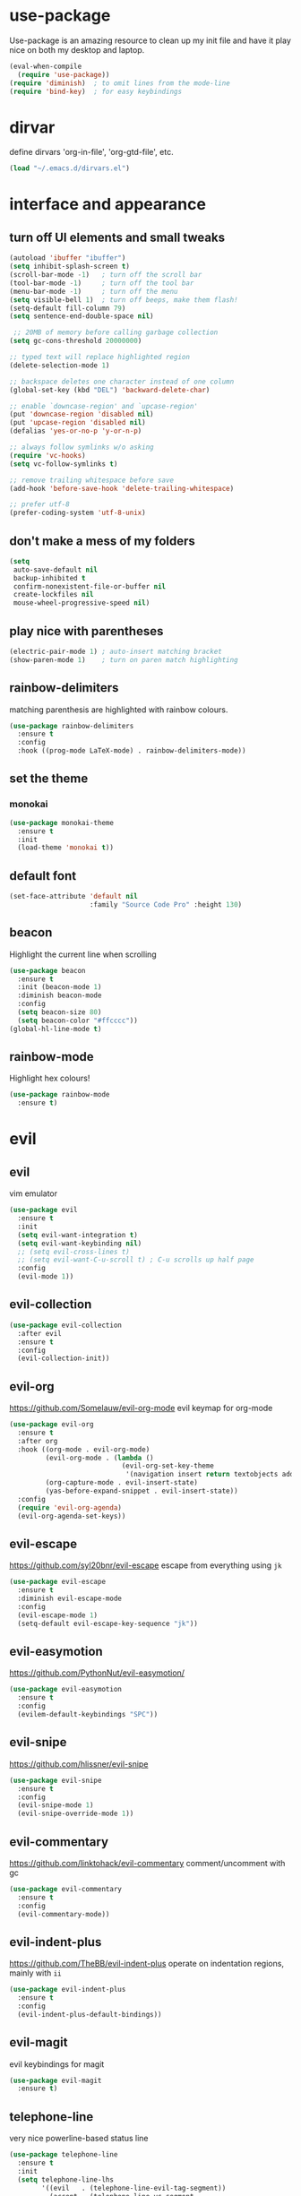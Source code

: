 * use-package
  Use-package is an amazing resource to clean up my init file and have it play
  nice on both my desktop and laptop.
#+BEGIN_SRC emacs-lisp
  (eval-when-compile
    (require 'use-package))
  (require 'diminish)  ; to omit lines from the mode-line
  (require 'bind-key)  ; for easy keybindings
#+END_SRC
* dirvar
define dirvars 'org-in-file', 'org-gtd-file', etc.
#+BEGIN_SRC emacs-lisp
(load "~/.emacs.d/dirvars.el")
#+END_SRC
* interface and appearance
** COMMENT fortune cookies
*** in the frame title
    currently commented out, I prefer scratch
#+BEGIN_SRC emacs-lisp
  (setf frame-title-format
        (with-temp-buffer
          (call-process "fortune" nil t)
          (setf (point) (point-min))
          (while (re-search-forward "[ \n\t]+" nil t)
            (replace-match " " nil t))
          (buffer-string)))
#+END_SRC
*** in the scratch buffer
also commented out, I can see them in my terminal if desired
#+BEGIN_SRC emacs-lisp
  (setq initial-scratch-message
        (format
         ";; %s\n\n"
         (replace-regexp-in-string
          "\n" "\n;; " ; comment each line
          (replace-regexp-in-string
           "\n$" ""    ; remove trailing linebreak
           (shell-command-to-string "cowthink $(fortune showerthoughts)")))))
#+END_SRC
** turn off UI elements and small tweaks
#+BEGIN_SRC emacs-lisp
  (autoload 'ibuffer "ibuffer")
  (setq inhibit-splash-screen t)
  (scroll-bar-mode -1)   ; turn off the scroll bar
  (tool-bar-mode -1)     ; turn off the tool bar
  (menu-bar-mode -1)     ; turn off the menu
  (setq visible-bell 1)  ; turn off beeps, make them flash!
  (setq-default fill-column 79)
  (setq sentence-end-double-space nil)

   ;; 20MB of memory before calling garbage collection
  (setq gc-cons-threshold 20000000)

  ;; typed text will replace highlighted region
  (delete-selection-mode 1)

  ;; backspace deletes one character instead of one column
  (global-set-key (kbd "DEL") 'backward-delete-char)

  ;; enable `downcase-region' and `upcase-region'
  (put 'downcase-region 'disabled nil)
  (put 'upcase-region 'disabled nil)
  (defalias 'yes-or-no-p 'y-or-n-p)

  ;; always follow symlinks w/o asking
  (require 'vc-hooks)
  (setq vc-follow-symlinks t)

  ;; remove trailing whitespace before save
  (add-hook 'before-save-hook 'delete-trailing-whitespace)

  ;; prefer utf-8
  (prefer-coding-system 'utf-8-unix)
#+END_SRC
** don't make a mess of my folders
#+BEGIN_SRC emacs-lisp
  (setq
   auto-save-default nil
   backup-inhibited t
   confirm-nonexistent-file-or-buffer nil
   create-lockfiles nil
   mouse-wheel-progressive-speed nil)
#+END_SRC
** COMMENT dired should play nice
I no longer use dired, but switched to ranger
#+BEGIN_SRC emacs-lisp
  (define-key global-map [remap list-buffers] 'ibuffer)

  (require 'dired)
  ;; move cursor to beginning of line when it makes sense
  (setq wdired-use-dired-vertical-movement 'sometimes)
#+END_SRC
** play nice with parentheses
#+BEGIN_SRC emacs-lisp
  (electric-pair-mode 1) ; auto-insert matching bracket
  (show-paren-mode 1)    ; turn on paren match highlighting
#+END_SRC
** rainbow-delimiters
   matching parenthesis are highlighted with rainbow colours.
#+BEGIN_SRC emacs-lisp
  (use-package rainbow-delimiters
    :ensure t
    :config
    :hook ((prog-mode LaTeX-mode) . rainbow-delimiters-mode))
#+END_SRC
** set the theme
*** COMMENT leuven
#+BEGIN_SRC emacs-lisp
  (use-package leuven-theme
    :init
    (load-theme 'leuven t)
    ;; (load-theme 'leuven-dark t)
    :config
    (setq org-fontify-whole-heading-line t))
#+END_SRC
*** COMMENT leuven-dark
#+BEGIN_SRC emacs-lisp
  (use-package leuven-dark
    :init
    (load-theme 'leuven t))
#+END_SRC
*** monokai
#+BEGIN_SRC emacs-lisp
  (use-package monokai-theme
    :ensure t
    :init
    (load-theme 'monokai t))
#+END_SRC
** COMMENT toggle transparency
#+BEGIN_SRC emacs-lisp
  (add-to-list 'default-frame-alist '(alpha . (85 . 50)))
  ;; TODO: this currently only switches, should default to 100 for pdf, png, etc.
  (add-hook 'pdf-view-mode-hook 'toggle-transparency)
  (defun toggle-transparency ()
    (interactive)
    (let ((alpha (frame-parameter nil 'alpha)))
      (set-frame-parameter
       nil 'alpha
       (if (eql (cond ((numberp alpha) alpha)
                      ((numberp (cdr alpha)) (cdr alpha))
                      ;; Also handle undocumented (<active> <inactive>) form.
                      ((numberp (cadr alpha)) (cadr alpha)))
                100)
           '(85 . 50) '(100 . 100)))))
  (global-set-key (kbd "C-c T") 'toggle-transparency)
#+END_SRC
** default font
#+BEGIN_SRC emacs-lisp
  (set-face-attribute 'default nil
                      :family "Source Code Pro" :height 130)
#+END_SRC
** beacon
   Highlight the current line when scrolling
#+BEGIN_SRC emacs-lisp
  (use-package beacon
    :ensure t
    :init (beacon-mode 1)
    :diminish beacon-mode
    :config
    (setq beacon-size 80)
    (setq beacon-color "#ffcccc"))
  (global-hl-line-mode t)
#+END_SRC
** rainbow-mode
   Highlight hex colours!
#+BEGIN_SRC emacs-lisp
  (use-package rainbow-mode
    :ensure t)
#+END_SRC
* evil
** evil
   vim emulator
#+BEGIN_SRC emacs-lisp
  (use-package evil
    :ensure t
    :init
    (setq evil-want-integration t)
    (setq evil-want-keybinding nil)
    ;; (setq evil-cross-lines t)
    ;; (setq evil-want-C-u-scroll t) ; C-u scrolls up half page
    :config
    (evil-mode 1))
#+END_SRC
** evil-collection
#+BEGIN_SRC emacs-lisp
  (use-package evil-collection
    :after evil
    :ensure t
    :config
    (evil-collection-init))
#+END_SRC
** evil-org
https://github.com/Somelauw/evil-org-mode
evil keymap for org-mode
#+BEGIN_SRC emacs-lisp
  (use-package evil-org
    :ensure t
    :after org
    :hook ((org-mode . evil-org-mode)
           (evil-org-mode . (lambda ()
                              (evil-org-set-key-theme
                               '(navigation insert return textobjects additional shift todo heading calendar))))
           (org-capture-mode . evil-insert-state)
           (yas-before-expand-snippet . evil-insert-state))
    :config
    (require 'evil-org-agenda)
    (evil-org-agenda-set-keys))
#+END_SRC
** COMMENT undo tree
#+BEGIN_SRC emacs-lisp
  (use-package undo-tree
     :ensure t
     :config (global-undo-tree-mode)
     :diminish undo-tree-mode)
#+END_SRC
** evil-escape
https://github.com/syl20bnr/evil-escape
escape from everything using =jk=
#+BEGIN_SRC emacs-lisp
  (use-package evil-escape
    :ensure t
    :diminish evil-escape-mode
    :config
    (evil-escape-mode 1)
    (setq-default evil-escape-key-sequence "jk"))
#+END_SRC
** evil-easymotion
https://github.com/PythonNut/evil-easymotion/
#+BEGIN_SRC emacs-lisp
  (use-package evil-easymotion
    :ensure t
    :config
    (evilem-default-keybindings "SPC"))
#+END_SRC
** evil-snipe
https://github.com/hlissner/evil-snipe
#+BEGIN_SRC emacs-lisp
  (use-package evil-snipe
    :ensure t
    :config
    (evil-snipe-mode 1)
    (evil-snipe-override-mode 1))
#+END_SRC
** evil-commentary
https://github.com/linktohack/evil-commentary
comment/uncomment with gc
#+BEGIN_SRC emacs-lisp
  (use-package evil-commentary
    :ensure t
    :config
    (evil-commentary-mode))
#+END_SRC
** evil-indent-plus
https://github.com/TheBB/evil-indent-plus
operate on indentation regions, mainly with ~ii~
#+BEGIN_SRC emacs-lisp
  (use-package evil-indent-plus
    :ensure t
    :config
    (evil-indent-plus-default-bindings))
#+END_SRC
** COMMENT evil-nerd-commenter
   easy comments in a lot of code formats. Keys are configured in [[evil-leader]].
#+BEGIN_SRC emacs-lisp
  (use-package evil-nerd-commenter
    :ensure t)
#+END_SRC
** COMMENT evil-leader
#+BEGIN_SRC emacs-lisp
  (use-package evil-leader  ; default is \
    :ensure t
    :config
    (evil-leader/set-leader "SPC>")
    (global-evil-leader-mode)
    (evil-leader/set-key
      "i" 'evilnc-comment-or-uncomment-lines
      "l" 'evilnc-quick-comment-or-uncomment-to-the-line
      "c" 'evilnc-copy-and-comment-lines
      "p" 'evilnc-comment-or-uncomment-paragraphs
      "r" 'comment-or-uncomment-region
      "v" 'evilnc-toggle-invert-comment-line-by-line
      "."  'evilnc-copy-and-comment-operator))
#+END_SRC
** evil-magit
evil keybindings for magit
#+BEGIN_SRC emacs-lisp
  (use-package evil-magit
    :ensure t)
#+END_SRC
** telephone-line
   very nice powerline-based status line
#+BEGIN_SRC emacs-lisp
  (use-package telephone-line
    :ensure t
    :init
    (setq telephone-line-lhs
          '((evil   . (telephone-line-evil-tag-segment))
            (accent . (telephone-line-vc-segment
                       telephone-line-erc-modified-channels-segment
                       telephone-line-process-segment))
            (nil    . (;telephone-line-minor-mode-segment
                       telephone-line-buffer-segment))))
    (setq telephone-line-rhs
          '((nil    . (telephone-line-misc-info-segment))
            (accent . (telephone-line-major-mode-segment))
          (evil   . (telephone-line-airline-position-segment))))
    :config
    (require 'telephone-line-config)
    (telephone-line-evil-config))
#+END_SRC
* org-mode
** my gtd and inbox files finding functions
no longer need this now that I discovered "C-'" shortcut
   org-in-file and org-gtd-file are defined in emacsdirs.el (private file).
#+BEGIN_SRC emacs-lisp
  ;; TODO: figure out how to do this in a less stupid way
  (defun open-gtd-file ()
    "Open the GTD file."
    (interactive)
    (find-file org-gtd-file))
  (defun open-inbox-file ()
    "Open the inbox file."
    (interactive)
    (find-file org-in-file))
  (defun open-clumped-file ()
     "Open the clumped file."
     (interactive)
     (find-file org-clumped-file))
  #+END_SRC
** setup
#+BEGIN_SRC emacs-lisp
  ;; get latest org-mode from other repo than elpa
  (add-to-list 'package-archives '("org" . "https://orgmode.org/elpa/") t)
  (use-package org
    :pin org
    :ensure org-plus-contrib
#+END_SRC
** keybindings
#+BEGIN_SRC emacs-lisp
  :bind
  (("C-c l" . org-store-link)
   ("C-c a" . org-agenda)
   ("C-c c" . org-capture)
   ("C-c g" . open-gtd-file)
   ("C-c i" . open-inbox-file)
   ("C-c t" . open-clumped-file)
   ("C-c !" . org-time-stamp-inactive))
#+END_SRC
** basics
#+BEGIN_SRC emacs-lisp
  :config
  (setq org-return-follows-link t)
  (setf org-special-ctrl-a/e t)
  (setq org-fast-tag-selection-single-key t)
  ;; folded drawers no longer ruin new entries
  (setq org-M-RET-may-split-line '((default . nil)))
#+END_SRC
** theming
#+BEGIN_SRC emacs-lisp
  (setq org-startup-indented t)
  ;(setq org-hide-leading-stars t)
  (setf org-tags-column -65)
  (setq org-fontify-emphasized-text t)
  (setq org-fontify-done-headline t)
  (setq org-pretty-entities t)
  (setq org-ellipsis "▼") ;▼ … ◦
#+END_SRC
** file associations
#+BEGIN_SRC emacs-lisp
  (setq org-file-apps
        '((auto-mode . emacs)
          ("\\.x?html?\\'" . "xdg-open %s")
          ("\\.pdf\\'" . (lambda (file link)
                           (org-pdfview-open link)))
          ("\\.mp4\\'" . "xdg-open %s")
          ("\\.webm\\'" . "xdg-open %s")
          ("\\.mkv\\'" . "xdg-open %s")
          ("\\.pdf.xoj\\'" . "xournal %s")))
#+END_SRC
** org-agenda
#+BEGIN_SRC emacs-lisp
  ;; (setq org-agenda-files (list "<file1.org> etc."))
  (setq calendar-week-start-day 1) ; 0:Sunday, 1:Monday
  (setq org-deadline-warning-days 14)
  ;; exclude scheduled items from all todo's in list
  (setq org-agenda-todo-ignore-scheduled t)
  ;; (setq org-agenda-todo-ignore-deadlines t)
  (setq org-agenda-todo-ignore-timestamp t)
  (setq org-agenda-todo-ignore-with-date t)
  (setq org-agenda-prefix-format "  %-17:c%?-12t% s")
  (setq org-agenda-include-all-todo nil)
  (setq org-log-done 'time)
#+END_SRC
** agenda files
all the org-files in my org-directory
#+BEGIN_SRC emacs-lisp
  (setq org-directory "~/Dropbox/Apps/orgzly/")
  (setq org-agenda-files (directory-files-recursively org-directory "\\.org$"))
#+END_SRC
** refile targets
swyper makes refiling amazing!
#+BEGIN_SRC emacs-lisp
  ;; TODO: refile without the annoying ^ regex
  (setq org-refile-targets (quote ((nil :maxlevel . 9)  ;; current file
                                   (org-gtd-file :maxlevel . 3)
                                   (org-tickler-file :maxlevel . 2)
                                   (org-notes-file :maxlevel . 2)
                                   (org-lists-file :maxlevel . 2)
                                   (org-someday-file :maxlevel . 2)
                                   (org-clumped-file :maxlevel . 4))))
  (setq org-outline-path-complete-in-steps nil)   ;; Refile in a single go
  (setq org-refile-use-outline-path t)            ;; Show full paths for refiling
#+END_SRC
** agenda filters
Filter tasks by context (sorted by todo state)
#+BEGIN_SRC emacs-lisp
  (setq org-agenda-sorting-strategy '(todo-state-up))
  (setq org-agenda-custom-commands
        '(("i" "Inbox" tags-todo "in")
          ;; ("w" "FancyWork" ((agenda "" (org-agenda-span 1))
          ;; 		  ((tags-todo "Work")
          ;;                    (todo "NEXT")
          ;;                    (org-agenda-sorting-strategy '((tags)))))
          ("g" . "GTD contexts")
          ("gh" "Home" tags-todo "@home")
          ("gu" "University" tags-todo "@uni")
          ("ge" "Errands" tags-todo "@errands")
          ("gl" "Laboratory" tags-todo "@lab")
          ("gp" "Phone" tags-todo "@phone")
          ("gm" "e-mail" tags-todo "@email")
          ("gs" "Slack" tags-todo "@slack")
          ("gc" "Computer" tags-todo "@computer")
          ("gb" "Bank" tags-todo "@bank")
          ("ga" "Agenda" tags-todo "@agenda")
          ("gw" "Write" tags-todo "@write")
          ("gr" "Research" tags-todo "@research")
          ("E" . "Energy")
          ("E1" "Morning" tags-todo "morning")
          ("E2" "Afternoon" tags-todo "afternoon")
          ("E3" "Evening" tags-todo "evening")
          ("p" . "People")
          ("pM" "Martin" tags-todo "Martin")
          ("pA" "Anne" tags-todo "Anne")
          ("pI" "Inigo" tags-todo "Inigo")
          ("pR" "Robin" tags-todo "Robin")
          ("pV" "RobinV" tags-todo "RobinV")
          ("pC" "Margot" tags-todo "Margot")
          ("pS" "Appy" tags-todo "Appy")
          ("pZ" "Richard" tags-todo "Richard")
          ("pL" "Lucas" tags-todo "Lucas")
          ("pN" "Nele" tags-todo "Nele")
          ("pH" "Holger" tags-todo "Holger")
          ("W" "Work" tags-todo "Work")
          ("P" "Personal" tags-todo "Personal")))
#+END_SRC
** capture templates
    customize capture templates, variables are defined in a private file.
 #+BEGIN_SRC emacs-lisp
   (setq org-capture-templates
         '(("a" "Appointment" entry (file org-in-file)
            "* %?\n  %^T\n")
           ("t" "Todo" entry (file org-in-file)
            "* %?\n:PROPERTIES:\n:CREATED: %u\n:END:\n %i\n %a\n")
           ("T" "Todo-nolink-tag" entry (file org-in-file)
            "* %? %^G\n:PROPERTIES:\n:CREATED: %u\n:END:\n %i\n")
           ("m" "Email" entry (file org-in-file)
            "* %? :@email:\n:PROPERTIES:\n:CREATED: %u\n:END:\n %i\n %a\n")
           ("w" "Website" entry (file org-in-file)
            "* %?\nEntered on %U\n %i\n %a")
           ("j" "Journal" entry (file+olp+datetree org-journal-file)
            "* %?\nEntered on %U\n %i\n %a")))
 #+END_SRC
** TODO states
#+BEGIN_SRC emacs-lisp
  (setq org-todo-keywords
        '((sequence "TICK(t)" "NEXT(n)" "WAIT(w!/!)" "SOME(s!/!)" "PROJ(p)" "|"
                    "DONE(d)" "CANC(c)")))
  ;; prettify the todo keywords
  (setq org-todo-keyword-faces
        '(("TICK" . (:background "light slate blue"))
          ("NEXT" . (:foreground "light goldenrod yellow" :background "red" :weight bold))
          ("WAIT" . (:foreground "dim gray" :background "yellow"))
          ("SOME" . (:foreground "ghost white"  :background "deep sky blue"))
          ("DONE" . (:foreground "green4"       :background "pale green"))
          ("CANC" . (:foreground "dim gray"     :background "gray"))
          ("PROJ" . (:foreground "navajo white" :background "saddle brown"))))
#+END_SRC

** effort estimates
#+BEGIN_SRC emacs-lisp
  (add-to-list 'org-global-properties
               '("Effort_ALL". "0:05 0:15 0:30 1:00 2:00 3:00 4:00"))
#+END_SRC
** context tags
#+BEGIN_SRC emacs-lisp
  (setq org-tag-alist '((:startgroup . nil)
                        ("@home" . ?h)
                        ("@uni" . ?u)
                        ("@errands" . ?e)
                        ("@lab" . ?l)
                        ("@phone" . ?p)
                        ("@email" . ?m)
                        ("@slack". ?s)
                        ("@computer" . ?c)
                        ("@bank" . ?b)
                        (:endgroup . nil)
                        (:startgroup . nil)
                        ("@agenda" . ?a) ("@write" . ?w) ("@research" . ?r)
                        (:endgroup . nil)
                        (:startgroup . nil)
                        ("morning" . ?1) ("afternoon" .?2) ("evening" .?3)
                        (:endgroup . nil)
                        (:startgroup . nil)
                        ("Work" . ?W) ("Personal" . ?P)
                        (:endgroup . nil)
                        ("Martin". ?M) ("Anne" . ?A) ("Inigo". ?I)
                        ("Robin" . ?R) ("RobinV" . ?V) ("Margot" . ?C)
                        ("Appy" . ?S) ("Richard" . ?Z) ("Lucas" . ?L)
                        ("Nele". ?N) ("Holger". ?H)))
#+END_SRC
** org-babel languages
#+BEGIN_SRC emacs-lisp
  (org-babel-do-load-languages
   'org-babel-load-languages
   '((stan . t)
     (R . t)))
#+END_SRC
** org-export odt
#+BEGIN_SRC emacs-lisp
  (require 'ob-org)
#+END_SRC
** ox-extra
org-export ignore headlines with ~:ignore:~ tag
#+BEGIN_SRC emacs-lisp
  (require 'ox-extra)
  (ox-extras-activate '(latex-header-blocks ignore-headlines))
#+END_SRC
** org-latex export settings
   basic latex settings
#+BEGIN_SRC emacs-lisp
  (setq org-highlight-latex-and-related '(latex script entities))
  (setq org-latex-create-formula-image-program 'dvipng)
  (setq org-latex-default-figure-position 'htbp)
  (setq org-latex-pdf-process
        (list "latexmk -pdflatex='pdflatex -shell-escape -interaction nonstopmode -output-directory %o' -f -pdf %f"))
  (setq org-latex-prefer-user-labels t)
  ;; disable the ang preview entity, because it conflicts with \ang from siunitx
  (with-eval-after-load 'org-entities
    (setq org-entities
          (cl-remove-if (lambda (x)
                          (and (listp x) (equal (car x) "ang"))) org-entities)))
#+END_SRC
** latex class =ijkarticle=
#+BEGIN_SRC emacs-lisp
(add-to-list 'org-latex-classes
       '("ijkarticle"
	 "\\documentclass{article}
\\usepackage[citestyle=authoryear,bibstyle=authoryear,hyperref=true,maxcitenames=3,url=true,backend=biber,natbib=true]{biblatex}
\\usepackage[version=4]{mhchem} % for chemical equations with `\ce{}'
\\usepackage{siunitx} % for SI units
%% \\usepackage[Symbol]{upgreek} % to allow for upright delta symbol
\\sisetup{
  separate-uncertainty = true,
  multi-part-units = single,
  list-units = single,
  range-units = single
}%
%% new units
\\DeclareSIUnit\\permil{\\text{\\textperthousand}} % per mille
\\DeclareSIUnit\\pmVPDB{\\permil~\\text{VPDB}}     % Vienna Pee Dee Belumnite
\\DeclareSIUnit\\annus{\\text{a}}                 % /annum, latin for one year
\\DeclareSIUnit\\Ma{\\mega\\annus}                 % million years ago
\\DeclareSIUnit\\ka{\\kilo\\annus}                 % thousand years ago
\\DeclareSIUnit\\year{\\text{yr}}                 % unit for duration
\\DeclareSIUnit\\Myr{\\mega\\year}                 % million year
\\DeclareSIUnit\\kyr{\\kilo\\year}                 % thousand year
\\DeclareSIUnit\\ppmv{\\text{ppmv}}               % parts per million volume
\\DeclareSIUnit\\mbsf{\\metre\\text{bsf}}          % metre below sea floor

%% aliases for clearer document
\\newcommand{\\appr}{\\raise.17ex\\hbox{$\\scriptstyle\\sim$}} % approximately symbol
"
		 ("\\section{%s}" . "\\section*{%s}")
		 ("\\subsection{%s}" . "\\subsection*{%s}")
		 ("\\subsubsection{%s}" . "\\subsubsection*{%s}")
		 ("\\paragraph{%s}" . "\\paragraph*{%s}")
		 ("\\subparagraph{%s}" . "\\subparagraph*{%s}")))
#+END_SRC
** mathjax
an attempt at getting siunitx and mhchem working in html
#+BEGIN_SRC emacs-lisp
  (setq org-html-mathjax-options
        '((path "http://cdn.mathjax.org/mathjax/latest/MathJax.js?config=TeX-AMS-MML_HTMLorMML")
          (scale "100")
          (align "center")
          (indent "2em")
          (mathml t)))
  (setq org-html-mathjax-template
  "
   <script type=\"text/x-mathjax-config\">
      MathJax.Ajax.config.path[\"mhchem\"] =
        \"https://cdnjs.cloudflare.com/ajax/libs/mathjax-mhchem/3.2.0\";
      MathJax.Ajax.config.path[\"siunitx\"] =
        \"https://cdn.rawgit.com/burnpanck/MathJax-siunitx/f0f03a29\";
      MathJax.Hub.Config({
        extensions: [\"[mhchem]/mhchem.js\", \"[siunitx]/siunitx.js\"],
        jax: [\"input/TeX\", \"output/HTML-CSS\"],
        TeX: {
          extensions: [\"[mhchem]/mhchem.js\",\"[siunitx]/siunitx.js\"]
        },
        tex2jax: {
          inlineMath: [ ['$','$'], [\"\\(\",\"\\)\"] ],
          displayMath: [ ['$$','$$'], [\"\\[\",\"\\]\"] ],
          processEscapes: true
        },
        \"HTML-CSS\": { availableFonts: [\"TeX\"] }
      });
    </script>
    <script type=\"text/javascript\" async
            src=\"https://cdnjs.cloudflare.com/ajax/libs/mathjax/2.7.2/MathJax.js?config=TeX-MML-AM_CHTML\">
  </script>
  ")
#+END_SRC
** close use-package org
#+BEGIN_SRC emacs-lisp
  )
#+END_SRC
** COMMENT org-fancy-capture attempt
#+BEGIN_SRC emacs-lisp
  ;;;; Thank you random guy from StackOverflow
  ;;;; http://stackoverflow.com/questions/23517372/hook-or-advice-when-aborting-org-capture-before-template-selection
  (require 'org-capture)
  (require 'org-protocol)
  (defadvice org-capture
      (after make-full-window-frame activate)
    "Advise capture to be the only window when used as a popup"
    (if (equal "emacs-popup" (frame-parameter nil 'name))
        (delete-other-windows)))
  (defadvice org-capture-finalize
      (after delete-capture-frame activate)
    "Advise capture-finalize to close the frame"
    (if (equal "emacs-popup" (frame-parameter nil 'name))
        (delete-frame)))
#+END_SRC
** org-bullets
   prettify org mode
#+BEGIN_SRC emacs-lisp
  (use-package org-bullets
    :ensure t
    :after org
    :hook
    (org-mode . (lambda () (org-bullets-mode 1)))
    :config
    (setq org-bullets-bullet-list
          '("◉" "●" "○" "♦" "◆" "►" "▸")))
#+END_SRC
** org-gcal
   synchronize google calendar with org
#+BEGIN_SRC emacs-lisp
  (use-package org-gcal
    :after org
    :ensure t
    ;;:bind
    ;;(:map org-agenda-mode ("U" . org-gcal-fetch))  ;; same key as mu4e!
    :config
    (setq org-gcal-client-id "<your-client-id>"
          org-gcal-client-secret "<your-client-secret>"
          org-gcal-file-alist '(("<link>@group.calendar.google.com>" . "<link-to-org-file>"))))
#+END_SRC
** org-pdfview
#+BEGIN_SRC emacs-lisp
  (use-package org-pdfview
    :after org
    :ensure t)
#+END_SRC
** org-beamer
#+BEGIN_SRC emacs-lisp
  (use-package ox-latex
    :after org
    :config
    (add-to-list 'org-latex-classes
                 '("beamer"
                   "\\documentclass\[presentation\]\{beamer\}"
                   ("\\section\{%s\}" . "\\section*\{%s\}")
                   ("\\subsection\{%s\}" . "\\subsection*\{%s\}")
                   ("\\subsubsection\{%s\}" . "\\subsubsection*\{%s\}"))))
#+END_SRC
** org-ref
#+BEGIN_SRC emacs-lisp
  (use-package org-ref
    :ensure t
    :after org
    :init
    (setq org-ref-completion-library 'org-ref-ivy-cite))
#+END_SRC
** org-clock-query-out
I keep forgetting to clock out, this should help me prevent that.
#+BEGIN_SRC emacs-lisp
  (defun org-clock-query-out ()
    "Check if any clocks are running, jump to the clock and ask to clock it out"
    (if (org-clocking-p)
        (progn
          (org-clock-jump-to-current-clock)
          (if (yes-or-no-p "This clock is still running, want to clock out?")
              (org-clock-out)
            (if (yes-or-no-p "Would you like to edit the clock?")
                nil
              (progn (switch-to-prev-buffer) t))
            t))
      t))
  ;; run this everytime I kill emacs
  (add-hook 'kill-emacs-query-functions 'org-clock-query-out)
#+END_SRC
* general packages and functions
** easy symbol insertion
   By default C-x 8 o = ° and C-x 8 m = µ. So:
#+BEGIN_SRC emacs-lisp
  (global-set-key (kbd "C-x 8 a") (lambda () (interactive) (insert "α")))
  (global-set-key (kbd "C-x 8 b") (lambda () (interactive) (insert "β")))
  (global-set-key (kbd "C-x 8 d") (lambda () (interactive) (insert "δ")))
  (global-set-key (kbd "C-x 8 D") (lambda () (interactive) (insert "Δ")))
#+END_SRC
** revert buffer
#+BEGIN_SRC emacs-lisp
  (global-set-key (kbd "<f5>") 'revert-buffer)
#+END_SRC
** eshell
*** open an eshell here
#+BEGIN_SRC emacs-lisp
  (defun eshell-here ()
    "Opens up a new shell in the directory associated with the
  current buffer's file. The eshell is renamed to match that
  directory to make multiple eshell windows easier."
    (interactive)
    (let* ((parent (if (buffer-file-name)
                       (file-name-directory (buffer-file-name))
                     default-directory))
           (height (/ (window-total-height) 3))
           (name   (car (last (split-string parent "/" t)))))
      (split-window-vertically (- height))
      (other-window 1)
      (eshell "new")
      (rename-buffer (concat "*eshell: " name "*"))

      (insert (concat "ls"))
      (eshell-send-input)))
  (global-set-key (kbd "C-!") 'eshell-here)
#+END_SRC
*** close current eshell
#+BEGIN_SRC emacs-lisp
  (defun eshell/x ()
    (insert "exit")
    (eshell-send-input)
    (delete-window))
#+END_SRC
*** C-l clears the eshell buffer
 #+BEGIN_SRC emacs-lisp
 (defun eshell-clear-buffer ()
   "Clear terminal"
   (interactive)
   (let ((inhibit-read-only t))
     (erase-buffer)
     (eshell-send-input)))
 (add-hook 'eshell-mode-hook
	   '(lambda()
	      (local-set-key (kbd "C-l") 'eshell-clear-buffer)))
 #+END_SRC
** ranger
#+BEGIN_SRC emacs-lisp
  (use-package ranger
    :ensure t
    :bind
    ("C-c r" . ranger)
    :config
    (setq ranger-show-hidden nil)
    (setq ranger-show-literal nil)
    (setq ranger-show-preview t)
    (setq ranger-width-preview 0.55)
    (ranger-override-dired-mode t))
#+END_SRC
** pdf-tools
install from AUR ~emacs-pdf-tools-git~
#+BEGIN_SRC emacs-lisp
  (use-package pdf-tools
    :pin manual
    :magic ("%PDF" . pdf-view-mode)
    :config
    (pdf-tools-install)
    (setq-default pdf-view-display-size 'fit-width)
    :bind
    ;; swiper doesn't play nice with pdf-tools, so I disable it.
    (:map pdf-view-mode-map ("C-s" . isearch-forward)))
#+END_SRC
** COMMENT edit with emacs (chromium)
   Edit gmail messages and other input fields in chrome with emacs, markdown.
#+BEGIN_SRC emacs-lisp
  (use-package edit-server
    :ensure t
    :config
    (edit-server-start))
  (use-package ham-mode
    :ensure t)
  (use-package gmail-message-mode
    :ensure t)
#+END_SRC
** swiper
very nice search replacement
#+BEGIN_SRC emacs-lisp
  (use-package swiper
    :init (ivy-mode 1)
    :ensure t
    :config
    (setq ivy-use-virtual-buffers t)
    (define-key read-expression-map (kbd "C-r") 'counsel-expression-history)
    (setq ivy-count-format "(%d/%d) ")
    :bind
    ("\C-s" . swiper)
    ("C-c C-r" . ivy-resume)
    ("C-c v" . ivy-push-view)
    ("C-c V" . ivy-pop-view))
#+END_SRC
** COMMENT avy
jump to next chararcter. Slightly redundant b/c of evil's =f= and =t=.
#+BEGIN_SRC emacs-lisp
  (use-package avy
    :ensure t
    :bind
    ("C-:" . avy-goto-char)
    ("C-'" . avy-goto-char-2)
    ("M-w" . avy-goto-word-1))
#+END_SRC
** counsel
#+BEGIN_SRC emacs-lisp
  (use-package counsel
    :init (counsel-mode 1)
    :ensure t
    :bind
    ("M-x" . counsel-M-x)
    ("C-c s" . counsel-rg))
#+END_SRC
** ace-window
Move to other buffers
https://github.com/abo-abo/ace-window
#+BEGIN_SRC emacs-lisp
  (use-package ace-window
    :ensure t
    :bind (([remap other-window] . ace-window)
           ("M-o" . ace-window))
    :config
    (setq aw-keys '(?a ?s ?d ?f ?g ?h ?j ?k ?l))
    ;; (setq aw-scope frame) ; disable jumping between frames
    (setq aw-background nil) ; disable graying out of frames
    :custom-face
    (aw-leading-char-face ((t (:inherit ace-jump-face-foreground :height 2.0)))))
#+END_SRC
** magit
   git management
#+BEGIN_SRC emacs-lisp
  (use-package magit
    :ensure t
    :bind
    ("M-g" . magit-status))
#+END_SRC
** projectile
#+BEGIN_SRC emacs-lisp
  (use-package projectile
    :ensure t
    :config
    (projectile-mode))
#+END_SRC
*** COMMENT counsel-projectile
#+BEGIN_SRC emacs-lisp
  (use-package counsel-projectile
    :ensure t
    :config
    (counsel-projectile-mode))
#+END_SRC

** COMMENT hydra
file bookmarks
#+BEGIN_SRC emacs-lisp
  (use-package hydra
    :config
    (global-set-key
     (kbd "C-c j")
     (defhydra hydra-jump (:color blue)
       "jump"
       ("d" (counsel-find-file "~/Documents") "Documents")
       ("D" (counsel-find-file "~/Downloads") "Downloads")
       ("p" (counsel-find-file "~/SurfDrive/PhD/projects") "projects")
       ;; this doesn't work
       ;("pt" (counsel-find-file "~/SurfDrive/PhD/presentations") "presentations")
       ))
       ;; what could be a good way to do this?
    (global-set-key
     (kbd "C-c p")
     (defhydra hydra-projects (:color blue)
       "projects"
       ("s" (counsel-find-file "~/SurfDrive/PhD/projects/standardstats") "standardstats"))))
#+END_SRC
** auto-complete
   auto complete everything
#+BEGIN_SRC emacs-lisp
  (use-package auto-complete
    :ensure t
    :init
    (ac-config-default)
    (global-auto-complete-mode t)
    :config
    (setq auto-show-delay nil)
    (setq-default ac-sources (push 'ac-source-yasnippet ac-sources)))
#+END_SRC
** COMMENT golden-ratio
#+BEGIN_SRC emacs-lisp
  (use-package golden-ratio
     :ensure t
     :config
     (golden-ratio-mode 1)
     (setq golden-ratio-auto-scale t))
#+END_SRC
** file extension modes
#+BEGIN_SRC emacs-lisp
  (use-package conf-mode
    :mode ("i3config" "i3status" ".*rc\\'" "\\.inp\\'"))
#+END_SRC
** flycheck
#+BEGIN_SRC emacs-lisp
  (use-package flycheck
    :ensure t
    :init
    (global-flycheck-mode t))
#+END_SRC
** web dictionary
#+BEGIN_SRC emacs-lisp
  (use-package define-word
    :ensure t
    :bind ("C-c d" . define-word))
#+END_SRC
** yasnippet
   usefull snippets for me: org-mode (fig_, )
#+BEGIN_SRC emacs-lisp
  (use-package yasnippet
    :ensure t
    :init
    (yas-global-mode 1)
    :config
    (setq yas-indent-line t))

  ;; (use-package ivy-yasnippet
    ;; :ensure t)
  ;; no updates since 2015
  ;; (use-package r-autoyas
  ;;   :hook (ess-mode . r-autoyas-ess-activate))
#+END_SRC
** firefox as default browser
#+BEGIN_SRC emacs-lisp
  (setq browse-url-browser-function 'browse-url-generic
	browse-url-generic-program "firefox")
#+END_SRC
** emacs-pkgbuild-mode
Install it with Pacman
#+BEGIN_SRC bash :results none :exports code
sudo pacman -S emacs-pkgbuild-mode
#+END_SRC

Then load it into emacs when opening a PKGBUILD file
#+BEGIN_SRC emacs-lisp
  (use-package pkgbuild-mode
     :load-path "/usr/share/emacs/site-lisp/"
     :mode "/PKGBUILD$")
#+END_SRC
** systemd
#+BEGIN_SRC emacs-lisp
  (use-package systemd
    :ensure t)
#+END_SRC
** COMMENT writeroom-mode
#+BEGIN_SRC emacs-lisp
  (use-package writeroom-mode
    :ensure t)
#+END_SRC
** erc
   I use weechat on command line now
#+BEGIN_SRC emacs-lisp
  (use-package erc
    :config
    (setq erc-hide-list '("JOIN" "PART" "QUIT"))
    (setq erc-track-exclude-types '("JOIN" "MODE"
      "NICK" "PART" "QUIT" "305" "306" "324" "329" "332" "333" "353" "477")))
#+END_SRC
* email
** COMMENT notmuch email
#+BEGIN_SRC emacs-lisp
  (use-package notmuch
    :ensure t
    :config
    (setq message-kill-buffer-on-exit t)
    (setq notmuch-fcc-dirs '((".*gmail\.com.*" . "gmail/Sent +sent -inbox")
			     (".*solismail\.uu\.nl.*" . "solismail/Sent +sent -inbox")))
    :bind
    ("C-c m" . notmuch))
#+END_SRC
** smtp
#+BEGIN_SRC emacs-lisp
(use-package smtpmail
  :config
  (setq message-send-mail-function 'smtpmail-send-it
	send-mail-function 'smtpmail-send-it
	user-mail-address "<your-email-address>"
	smtpmail-default-smtp-server "<your-smtp-server>"
	smtpmail-smtp-server "<your-smtp-server>"
	smtpmail-smtp-service 587
	smtp-stream-type 'starttls
	smtpmail-smtp-user "<your-user-id>"
	smtpmail-starttls-credentials
	'(("<your-smtp-server>" 587 "<possiblly-domain>/<your-user-id>" nil))
	starttls-use-gnutls t
	starttls-gnutls-program "gnutls-cli"
	starttls-extra-args nil))
#+END_SRC
** mu4e
   install it with pacman ~mu~
#+BEGIN_SRC emacs-lisp
  (use-package mu4e
    :load-path "/usr/share/emacs/site-lisp/mu4e/"
    :commands mu4e
    :bind (("C-c m" . mu4e)
           :map mu4e-headers-mode-map
           ("C-c c" . org-mu4e-store-and-capture)
           :map mu4e-view-mode-map
           ("C-c c" . org-mu4e-store-and-capture))
    :init
    (setq mu4e-drafts-folder "/Drafts"
          mu4e-sent-folder "/Sent Items"
          mu4e-trash-folder "/Deleted Items")
    ;;(setq mu4e-compose-format-flowed t)  ; plain-text nice to read on phone
    (setq mu4e-maildir-shortcuts
          '(("/inbox" . ?i)
            ("/NEXT" . ?n)
            ("/Waiting" . ?w)
            ("/Deferred" . ?d)
            ("/news" . ?m)
            ("/Important backlog" . ?l)
            ("/Sent Items" . ?s)
            ("/archive" . ?r)))
    (setq mu4e-change-filenames-when-moving t) ; important for isync
    (setq mu4e-headers-date-format "%Y-%m-%d %H:%M")
    (setq mu4e-headers-fields
          '((:date          .  17)
            (:flags         .   5)
            (:from          .  22)
            (:subject       .  nil)))
    (setq mu4e-get-mail-command "mbsync -a")
    (setq mu4e-headers-include-related t)
    (setq mu4e-confirm-quit nil)
    (setq mu4e-view-show-images t)
    (require 'org-mu4e)
    (setq org-mu4e-link-query-in-headers-mode nil))
#+END_SRC
** COMMENT mu4e-conversation
#+BEGIN_SRC emacs-lisp
  (use-package mu4e-conversation
    :ensure t
    :config
    (global-mu4e-conversation-mode))
#+END_SRC
** mu4e notifications
#+BEGIN_SRC emacs-lisp
  (use-package mu4e-alert
    :ensure t
    :after mu4e
    :config
    (mu4e-alert-set-default-style 'libnotify)
    :hook (after-init . mu4e-alert-enable-notifications))
#+END_SRC
** COMMENT gnus
 #+BEGIN_SRC emacs-lisp
   (setq gnus-select-method
	 '(nnimap "gmail"
		  (nnimap-address "imap.gmail.com")
		  (nnimap-server-port "imaps")
		  (nnimap-stream ssl)))

   (setq smtpmail-smtp-server "smtp.gmail.com"
	 smtpmail-smtp-service 587
	 gnus-ignored-newsgroups "^to\\.\\|^[0-9. ]+\\( \\|$\\)\\|^[\"]\"[#'()]")
 #+END_SRC
* Science packages
** ess
emacs speaks statistics, work with R etc.
installed from AUR ~emacs-ess~
#+BEGIN_SRC emacs-lisp
  (use-package ess-site
    :load-path "/usr/share/emacs/site-lisp/ess/"
    :init (require 'ess-site)  ;; I don't know how else to get this working...
    :commands R
    :config
    (defun my-org-confirm-babel-evaluate (lang body)
      (not (string= lang "R")))  ; don't ask for R
    (setq org-confirm-babel-evaluate 'my-org-confirm-babel-evaluate)
    (setq ess-default-style 'RStudio-))
#+END_SRC
** polymode
for working with .Rmd files etc.
#+BEGIN_SRC emacs-lisp
  (use-package polymode
    :ensure t
    :mode
      ;; R modes
      ("\\.Snw" . poly-noweb+r-mode)
      ("\\.Rnw" . poly-noweb+r-mode)
      ("\\.Rmd" . poly-markdown+r-mode))
#+END_SRC
** matlab
if I'm ever required to work in non-open-source
#+BEGIN_SRC emacs-lisp
  (use-package matlab
    :init (autoload 'matlab-mode "matlab" "Matlab Editing Mode" t)
    :mode ("\\.m\\'" . matlab-mode)
    :interpreter "matlab"
    :config
    (setq matlab-indent-function t)
    (setq matlab-indent-function "matlab"))
#+END_SRC
** markdown-mode
markdown mode for writing
#+BEGIN_SRC emacs-lisp
  (use-package markdown-mode
    :ensure t)
#+END_SRC
** pandoc-mode
exporting markdown
#+BEGIN_SRC emacs-lisp
  (use-package pandoc-mode
    :hook (markdown-mode . pandoc-mode))
#+END_SRC

** LaTeX (AUCTeX, RefTeX)
for working with \LaTeX
installed with pacman ~auctex~
#+BEGIN_SRC emacs-lisp
  ;(load "auctex.el" nil t t)
  ;(load "preview-latex.el" nil t t)
  (use-package tex
    :load-path "/usr/share/emacs/site-lisp/auctex/"
    :hook
    (LaTeX-mode . turn-on-reftex)
    (LaTeX-mode . turn-on-auto-fill)
    (LaTeX-mode . prettify-symbols-mode)
    :init
    (setq TeX-auto-save t)
    (setq TeX-parse-self t)
    (setq-default TeX-master nil)
    (setq reftex-plug-into-AUCTeX t))
#+END_SRC
** ispell: spell-checking
#+BEGIN_SRC emacs-lisp
  (use-package ispell
    :config
    (setq ispell-dictionary "british-ize-w_accents"))
#+END_SRC
** hl-todo
#+BEGIN_SRC emacs-lisp
  (use-package hl-todo
    :ensure t
    :bind (:map hl-todo-mode-map
                ("C-c k" . hl-todo-previous)
                ("C-c j" . hl-todo-next))
    :hook
    ((LaTeX-mode ess-mode) . hl-todo-mode))
#+END_SRC
** bibtex/ivy-bibtex
   reference manager I use it in conjunction with zotero, which generates the
   .bib files, and org-ref, to insert citations in org files.
#+BEGIN_SRC emacs-lisp
  (use-package ivy-bibtex
    :ensure t
    :config
    (autoload 'ivy-bibtex "ivy-bibtex" "" t)
    (setq bibtex-completion-pdf-field "file"))
#+END_SRC
** org-ref
#+BEGIN_SRC emacs-lisp
  (use-package org-ref
    :config
    (setq bibtex-completion-bibliography '("~/Documents/References/PhD.bib")
          bibtex-completion-pdf-field "file"
          bibtex-completion-notes-path "~/Dropbox/Apps/orgzly/referencenotes.org")
    (setq org-ref-default-bibliography '("~/Documents/References/PhD.bib")))
#+END_SRC
* secret directories
  These are all the settings that require secret directories, such as my org
  agenda files and google calendar. They overwrite the settings with "<...>"
  syntax above.
#+BEGIN_SRC emacs-lisp
  ;; (use-package emacsdirs)
  (load "~/.emacs.d/secretdirs.el" t)
#+END_SRC
